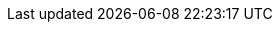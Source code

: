 ifdef::manual[]
Select a <<item/settings/units#, unit>> from the drop-down list on the right.
endif::manual[]

ifdef::import[]
icon:warning[role="red"] This field is mandatory, <<data/importing-data/sync-types/elasticSync-item#1930, depending on what you want to do>>.
endif::import[]

ifdef::import-id[]
Enter the unit’s ID into the CSV file.
This specifies the variation’s unit.
You can find a list of unit IDs <<data/internal-IDs#40, here>>.
Alternatively, you can find the unit IDs in the menu *Setup » Item » Units*.

*_Default value_*: Piece

*_Permitted import values_*: Numeric (internal ID)
endif::import-id[]
ifdef::import-iso[]
Enter the unit’s ISO code into the CSV file.
This specifies the variation’s unit.
You can find a list of ISO codes <<data/internal-IDs#40, here>>.
Alternatively, you can find the ISO codes in the menu *Setup » Item » Units*.

*_Default value_*: Piece

*_Permitted import values_*: Alphanumeric ISO code
endif::import-iso[]

ifdef::import[]
*_Note_*: Use this mapping field in combination with *Content value*.

You can find the result of the import in the back end menu: <<item/managing-items#268, Item » Edit item » [Open variation] » Tab: Settings » Area: Dimensions » Drop-down list: Content>>
endif::import[]

ifdef::export[]
The unit of the variation.
endif::export[]
ifdef::export-id[]
Is specified by the unit ID.
You can find a list of unit IDs <<data/internal-IDs#40, here>>.
Alternatively, you can find the unit IDs in the menu *Setup » Item » Units*.
endif::export-id[]
ifdef::export-name[]
Is specified by the unit name.
You can find a list of unit names <<data/internal-IDs#40, here>>.
Alternatively, you can find the unit names in the menu *Setup » Item » Units*.
endif::export-name[]

ifdef::export[]
*_Note_*: Use this export field together with *unit.content*.
endif::export[]

ifdef::export[]
Corresponds to the option in the menu: <<item/managing-items#268, Item » Edit item » [Open variation] » Tab: Settings » Area: Dimensions » Drop-down list: Content>>
endif::export[]

ifdef::catalogue[]

//tag::catalogue-name[]
The unit of the variation.
Is specified by the unit name.
You can find a list of unit names <<data/internal-IDs#40, here>>.
Alternatively, you can find the unit names in the menu *Setup » Item » Units*.

Corresponds to the option in the menu: <<item/managing-items#268, Item » Edit item » [Open variation] » Tab: Settings » Area: Dimensions » Drop-down list: Content>>
//end::catalogue-name[]

//tag::catalogue-iso[]
The unit of the variation.
Is specified by the unit’s ISO code.
You can find a list of ISO codes <<data/internal-IDs#40, here>>.
Alternatively, you can find the ISO codes in the menu *Setup » Item » Units*.

Corresponds to the option in the menu: <<item/managing-items#268, Item » Edit item » [Open variation] » Tab: Settings » Area: Dimensions » Drop-down list: Content>>
//end::catalogue-iso[]

endif::catalogue[]
